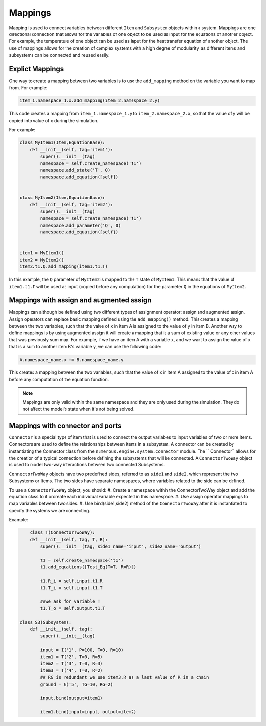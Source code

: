 Mappings
=============

Mapping is used to connect variables between different ``Item`` and ``Subsystem`` objects within a system.
Mappings are one directional connection that allows for the variables of one object to be used
as input for the equations of another object.
For example, the temperature of one object can be used as input for the heat transfer equation of another object.
The use of mappings allows for the creation of complex systems with a high degree of modularity,
as different items and subsystems can be connected and reused easily.

Explict Mappings
^^^^^^^^^^^^^^^^^^^^^^^^^^^^^^^^^

One way to create a mapping between two variables is to use the ``add_mapping``
method on the variable you want to map from. For example:


.. code::

    item_1.namespace_1.x.add_mapping(item_2.namespace_2.y)


This code creates a mapping from ``item_1.namespace_1.y`` to ``item_2.namespace_2.x``,
so that the value of y will be copied into value of x during the simulation.

For example:

.. code::

    class MyItem1(Item,EquationBase):
        def __init__(self, tag='item1'):
            super().__init__(tag)
            namespace = self.create_namespace('t1')
            namespace.add_state('T', 0)
            namespace.add_equation([self])


    class MyItem2(Item,EquationBase):
        def __init__(self, tag='item2'):
            super().__init__(tag)
            namespace = self.create_namespace('t1')
            namespace.add_parameter('Q', 0)
            namespace.add_equation([self])


    item1 = MyItem1()
    item2 = MyItem2()
    item2.t1.Q.add_mapping(item1.t1.T)


In this example, the ``Q`` parameter of ``MyItem2`` is mapped to the ``T`` state of ``MyItem1``.
This means that the value of ``item1.t1.T`` will be used as input (copied before any computation)
for the parameter ``Q``  in the equations of ``MyItem2``.


Mappings with assign and augmented assign
^^^^^^^^^^^^^^^^^^^^^^^^^^^^^^^^^

Mappings can although be defined using two different types of assignment operator: assign and augmented assign.
Assign operators can replace basic mapping  defined using the ``add_mapping()`` method.
This creates a mapping between the two variables, such that the value of x in item A
is assigned to the value of y in item B.
Another way to define mappings is by using augmented assign it will create a mapping that is a sum of
existing value or any other values that was previously sum map.
For example, if we have an item A with a variable x,
and we want to assign the value of x  that is a sum  to another item B's variable y,
we can use the following code:

.. code::

    A.namespace_name.x += B.namespace_name.y

This creates a mapping between the two variables, such that the value of
x in item A assigned to the value of x in item A before any computation of the equation function.

.. note::

    Mappings are only valid within the same namespace and they are only used during the simulation.
    They do not affect the model's state when it's not being solved.



Mappings with connector and ports
^^^^^^^^^^^^^^^^^^^^^^^^^^^^^^^^^

``Connector`` is a special type of item that is used to connect
the output variables to input variables of two or more items. Connectors are used to define the relationships between
items in a subsystem. A connector can be created by instantiating the Connector class
from the ``numerous.engine.system.connector`` module. The `` Connector``  allows for the creation of a typical connection before defining the subsystems that will be connected.
A ``ConnectorTwoWay`` object is used to model two-way interactions between two connected Subsystems.

``ConnectorTwoWay`` objects have two predefined sides, referred to as ``side1`` and ``side2``,
which represent the two  Subsystems or Items.
The two sides have separate namespaces, where variables related to the side can be defined.

To use a ``ConnectorTwoWay`` object, you should:
#. Create a namespace within the ConnectorTwoWay object and add the equation class to it orcreate each individual variable expected in this namespace.
#. Use assign operator mappings to map variables between two sides.
#. Use bind(side1,side2) method of the ``ConnectorTwoWay`` after it is instantiated to specify the systems we are connecting.


Example:

.. code::

        class T(ConnectorTwoWay):
        def __init__(self, tag, T, R):
            super().__init__(tag, side1_name='input', side2_name='output')

            t1 = self.create_namespace('t1')
            t1.add_equations([Test_Eq(T=T, R=R)])

            t1.R_i = self.input.t1.R
            t1.T_i = self.input.t1.T

            ##we ask for variable T
            t1.T_o = self.output.t1.T

    class S3(Subsystem):
        def __init__(self, tag):
            super().__init__(tag)

            input = I('1', P=100, T=0, R=10)
            item1 = T('2', T=0, R=5)
            item2 = T('3', T=0, R=3)
            item3 = T('4', T=0, R=2)
            ## RG is redundant we use item3.R as a last value of R in a chain
            ground = G('5', TG=10, RG=2)

            input.bind(output=item1)

            item1.bind(input=input, output=item2)